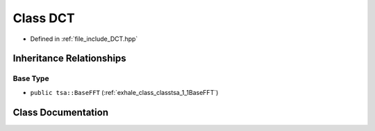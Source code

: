 .. _exhale_class_classtsa_1_1DCT:

Class DCT
=========

- Defined in :ref:`file_include_DCT.hpp`


Inheritance Relationships
-------------------------

Base Type
*********

- ``public tsa::BaseFFT`` (:ref:`exhale_class_classtsa_1_1BaseFFT`)


Class Documentation
-------------------


.. doxygenclass:: tsa::DCT
   :members:
   :protected-members:
   :undoc-members: